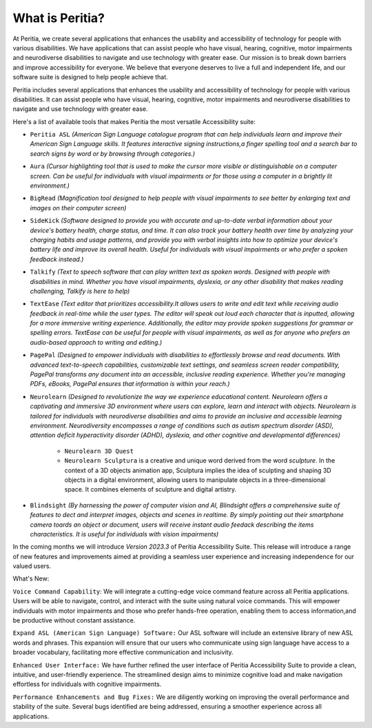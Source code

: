 What is Peritia?
===================

At Peritia, we create several applications that enhances the usability and accessibility of technology for people with various disabilities. We have applications that can assist people who have visual, hearing, cognitive, motor impairments and neurodiverse disabilities to navigate and use technology with greater ease. Our mission is to break down barriers and improve accessibility for everyone. We believe that everyone deserves to live a full and independent life, and our software suite is designed to help people achieve that.

Peritia includes several applications that  enhances the usability and accessibility of technology for people with various disabilities. It can assist people who have visual, hearing, cognitive, motor impairments and neurodiverse disabilities to navigate and use technology with greater ease.

Here's a list of available tools that makes Peritia the most versatile Accessibility suite:

.. image:: ./images/asl.png
   :width: 100
   :alt: Peritia ASL logo.

- ``Peritia ASL`` *(American Sign Language catalogue program that can help individuals learn and improve their American Sign Language skills. It features interactive signing instructions,a finger spelling tool and a search bar to search signs by word or by browsing through categories.)*

.. image:: ./images/aura.png
   :width: 100
   :alt: Peritia aura logo.

- ``Aura`` *(Cursor highlighting tool that is used to make the cursor more visible or distinguishable on a computer screen. Can be useful for individuals with visual impairments or for those using a computer in a brightly lit environment.)*

.. image:: ./images/bigread.png
   :width: 100
   :alt: Peritia big read logo.

- ``BigRead`` *(Magnification tool designed to help people with visual impairments to see better by enlarging text and images on their computer screen)*

.. image:: ./images/sidekick.png
   :width: 100
   :alt: Peritia side kick logo.

- ``SideKick`` *(Software designed to provide you with accurate and up-to-date verbal information about your device's battery health, charge status, and time. It can also track your battery health over time by analyzing your charging habits and usage patterns, and provide you with verbal insights into how to optimize your device's battery life and improve its overall health. Useful for individuals with visual impairments or who prefer a spoken feedback instead.)*
 
.. image:: ./images/talkify.png
   :width: 100
   :alt: Peritia talkify logo.

- ``Talkify`` *(Text to speech software that can play written text as spoken words. Designed with people with disabilities in mind. Whether you have visual impairments, dyslexia, or any other disability that makes reading challenging, Talkify is here to help)*


.. image:: ./images/textease.png
   :width: 100
   :alt: Peritia text ease logo.

- ``TextEase`` *(Text editor that prioritizes accessibility.It allows users to write and edit text while receiving audio feedback in real-time while the user types. The editor will speak out loud each character that is inputted, allowing for a more immersive writing experience. Additionally, the editor may provide spoken suggestions for grammar or spelling errors. TextEase can be useful for people with visual impairments, as well as for anyone who prefers an audio-based approach to writing and editing.)*

.. image:: ./images/3dquest.png
   :width: 100
   :alt: Peritia Page Pal logo.
- ``PagePal``  *(Designed to empower individuals with disabilities to effortlessly browse and read documents. With advanced text-to-speech capabilities, customizable text settings, and seamless screen reader compatibility, PagePal transforms any document into an accessible, inclusive reading experience. Whether you're managing PDFs, eBooks, PagePal ensures that information is within your reach.)*



.. image:: ./images/3dquest.png
   :width: 100
   :alt: Peritia Neurolearn logo.
- ``Neurolearn``  *(Designed to revolutionize the way we experience educational content. Neurolearn offers a captivating and immersive 3D environment where users can explore, learn and interact with objects. Neurolearn is tailored for individuals with neurodiverse disabilities and aims to provide an inclusive and accessible learning environment. Neurodiversity encompasses a range of conditions such as autism spectrum disorder (ASD), attention deficit hyperactivity disorder (ADHD), dyslexia, and other cognitive and developmental differences)*

    - ``Neurolearn 3D Quest`` 

    - ``Neurolearn Sculptura`` is a creative and unique word derived from the word *sculpture*. In the context of a 3D objects animation app, Sculptura implies the idea of sculpting and shaping 3D objects in a digital environment, allowing users to manipulate objects in a three-dimensional space. It combines elements of sculpture and digital artistry.


.. image:: ./images/blindsight.png
   :width: 100
- ``Blindsight`` *(By harnessing the power of computer vision and AI, Blindsight offers a comprehensive suite of features to dect and interpret images, objects and scenes in realtime. By simply pointing out their smartphone camera toards an object or document, users will receive instant audio feedack describing the items characteristics. It is useful for individuals with vision impairments)*


In the coming months we will introduce *Version 2023.3* of Peritia Accessibility Suite. This release will introduce a range of new features and improvements aimed at providing a seamless user experience and increasing independence for our valued users.

What's New:

``Voice Command Capability``: We will integrate  a cutting-edge voice command feature across all Peritia applications. Users will be able to navigate, control, and interact with the suite using natural voice commands. This will empower individuals with motor impairments and those who prefer hands-free operation, enabling them to access information,and be productive without constant assistance.

``Expand ASL (American Sign Language) Software:`` Our ASL software will include an extensive library of new ASL words and phrases. This expansion will ensure that our users who communicate using sign language have access to a broader vocabulary, facilitating more effective communication and inclusivity.

``Enhanced User Interface:`` We have further refined the user interface of Peritia Accessibility Suite to provide a clean, intuitive, and user-friendly experience. The streamlined design aims to minimize cognitive load and make navigation effortless for individuals with cognitive impairments.

``Performance Enhancements and Bug Fixes:`` We are diligently working on improving the overall performance and stability of the suite. Several bugs identified are being addressed, ensuring a smoother experience across all applications.

